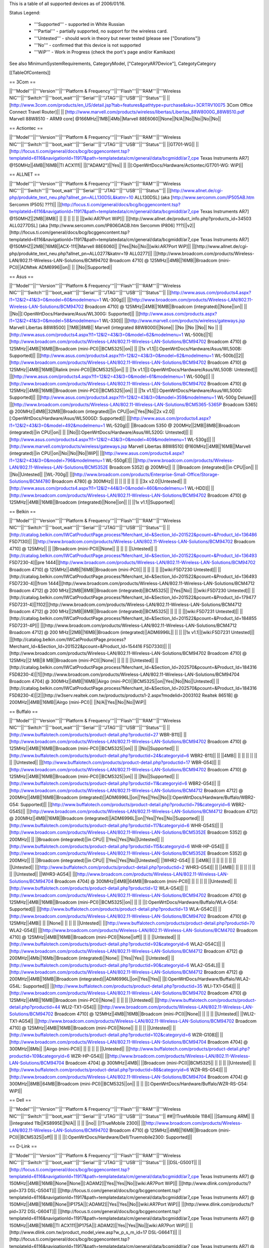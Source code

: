 This is a table of all supported devices as of 2006/01/16. 

Status Legend:

 * '''Supported''' - supported in White Russian
 * '''Partial''' - partially supported, no support for the wireless card.
 * '''Untested''' - should work in theory but never tested (please see ["Donations"])
 * '''No''' - confirmed that this device is not supported
 * '''WiP''' - Work in Progress (check the port's page and/or Kamikaze)

See also MinimumSystemRequirements, CategoryModel, ["CategoryAR7Device"], CategotyCategory

[[TableOfContents]]

== 3Com ==

||'''Model'''||'''Version'''||'''Platform & Frequency'''||'''Flash'''||'''RAM'''||'''Wireless NIC'''||'''Switch'''||'''boot_wait'''||'''Serial'''||'''JTAG'''||'''USB'''||'''Status'''||
||[http://www.3com.com/products/en_US/detail.jsp?tab=features&pathtype=purchase&sku=3CRTRV10075 3Com Office Connect Travel Router]|| ||  [http://www.marvell.com/products/wireless/libertas/Libertas_88W8000G_88W8510.pdf Marvell 88W8510 - ARM9 core] @166MHz||1MB||4Mb||Marvell 88E6060||None||N/A||No||No||No||No||


== Actiontec ==

||'''Model'''||'''Version'''||'''Platform & Frequency'''||'''Flash'''||'''RAM'''||'''Wireless NIC'''||'''Switch'''||'''boot_wait'''||'''Serial'''||'''JTAG'''||'''USB'''||'''Status'''||
||GT701-WG|| || [http://focus.ti.com/general/docs/bcg/bcggencontent.tsp?templateId=6116&navigationId=11917&path=templatedata/cm/general/data/bcgmiddl/ar7_cpe Texas Instruments AR7] @150MHz||4MB||16MB||TI ACX111|| ||["ADAM2"]||Yes|| || ||[:OpenWrtDocs/Hardware/Actiontec/GT701-WG: WiP]||

== ALLNET ==

||'''Model'''||'''Version'''||'''Platform & Frequency'''||'''Flash'''||'''RAM'''||'''Wireless NIC'''||'''Switch'''||'''boot_wait'''||'''Serial'''||'''JTAG'''||'''USB'''||'''Status'''||
||[http://www.allnet.de/cgi-php/produkte_text_neu.php?allnet_pn=ALL130DSL&katnr=10 ALL130DSL] (aka [http://www.sercomm.com/IP505AB.htm Sercomm IP505] ???)|| ||[http://focus.ti.com/general/docs/bcg/bcggencontent.tsp?templateId=6116&navigationId=11917&path=templatedata/cm/general/data/bcgmiddl/ar7_cpe Texas Instruments AR7] @150MHZ||2MB||8MB|| || || || || || ||[wiki:AR7Port WiP]||
||[http://www.allnet.de/product_info.php?products_id=34503 ALL0277DSL] (aka [http://www.sercomm.com/IP806GAGB.htm Sercomm IP806] ???)||v2||[http://focus.ti.com/general/docs/bcg/bcggencontent.tsp?templateId=6116&navigationId=11917&path=templatedata/cm/general/data/bcgmiddl/ar7_cpe Texas Instruments AR7] @150MHZ||2MB||16MB||ACX-111||Marvell 88E6060|| ||Yes||No||No||[wiki:AR7Port WiP]||
||[http://www.allnet.de/cgi-php/produkte_text_neu.php?allnet_pn=ALL0277&katnr=19 ALL0277]|| ||[http://www.broadcom.com/products/Wireless-LAN/802.11-Wireless-LAN-Solutions/BCM94702 Broadcom 4710] @ 125MHz||4MB||16MB||Broadcom (mini-PCI)||ADMtek ADM6996||on|| || ||No||Supported||


== Asus ==

||'''Model'''||'''Version'''||'''Platform & Frequency'''||'''Flash'''||'''RAM'''||'''Wireless NIC'''||'''Switch'''||'''boot_wait'''||'''Serial'''||'''JTAG'''||'''USB'''||'''Status'''||
||[http://www.asus.com/products4.aspx?l1=12&l2=41&l3=0&model=60&modelmenu=1 WL-300g]|| ||[http://www.broadcom.com/products/Wireless-LAN/802.11-Wireless-LAN-Solutions/BCM94702 Broadcom 4710] @ 125MHz||4MB||16MB||Broadcom (integrated)||None||on|| || ||No||[:OpenWrtDocs/Hardware/Asus/WL300G: Supported]||
||[http://www.asus.com/products.aspx?l1=12&l2=41&l3=0&model=58&modelmenu=1 WL-330]|| ||[http://www.marvell.com/products/wireless/gateways.jsp Marvell Libertas 88W8500] ||1MB||8MB|| Marvell (integrated 88W8000)||None|| ||No ||No ||No|| No ||
||[http://www.asus.com/products4.aspx?l1=12&l2=43&l3=0&model=62&modelmenu=1 WL-500b]||1||[http://www.broadcom.com/products/Wireless-LAN/802.11-Wireless-LAN-Solutions/BCM94702 Broadcom 4710] @ 125MHz||4MB||16MB||Broadcom (mini-PCI)||BCM5325||on|| || ||1x v1.1||[:OpenWrtDocs/Hardware/Asus/WL500B: Supported]||
||[http://www.asus.com/products4.aspx?l1=12&l2=43&l3=0&model=62&modelmenu=1 WL-500b]||2||[http://www.broadcom.com/products/Wireless-LAN/802.11-Wireless-LAN-Solutions/BCM94702 Broadcom 4710] @ 125MHz||4MB||16MB||Ralink (mini-PCI)||BCM5325||on|| || ||1x v1.1||[:OpenWrtDocs/Hardware/Asus/WL500B: Untested]||
||[http://www.asus.com/products4.aspx?l1=12&l2=43&l3=0&model=61&modelmenu=1 WL-500g]|| ||[http://www.broadcom.com/products/Wireless-LAN/802.11-Wireless-LAN-Solutions/BCM94702 Broadcom 4710] @ 125MHz||4MB||16MB||Broadcom (mini-PCI)||BCM5325||on|| || ||1x v1.1||[:OpenWrtDocs/Hardware/Asus/WL500G: Supported]||
||[http://www.asus.com/products4.aspx?l1=12&l2=43&l3=0&model=359&modelmenu=1 WL-500g Deluxe]|| ||[http://www.broadcom.com/products/Wireless-LAN/802.11-Wireless-LAN-Solutions/BCM5365-5365P Broadcom 5365] @ 200MHz||4MB||32MB||Broadcom (integrated)||in CPU||on||Yes||No||2x v2.0||[:OpenWrtDocs/Hardware/Asus/WL500GD: Supported]||
||[http://www.asus.com/products4.aspx?l1=12&l2=43&l3=0&model=492&modelmenu=1 WL-520g]|| ||Broadcom 5350 @ 200MHz||2MB||8MB||Broadcom (integrated)||in CPU||on|| || ||No||[:OpenWrtDocs/Hardware/Asus/WL520G: Untested]||
||[http://www.asus.com/products4.aspx?l1=12&l2=43&l3=0&model=409&modelmenu=1 WL-530g]|| ||[http://www.marvell.com/products/wireless/gateways.jsp Marvell Libertas 88W8510] @160MHz||4MB||16MB||Marvell (integrated)||in CPU||on||No||No||No||WiP||
||[http://www.asus.com/products4.aspx?l1=12&l2=43&l3=0&model=796&modelmenu=1 WL-550gE]|| ||[http://www.broadcom.com/products/Wireless-LAN/802.11-Wireless-LAN-Solutions/BCM5352E Broadcom 5352] @ 200MHz|| || ||Broadcom (integrated)||in CPU||on|| || ||No||Untested||
||WL-700g|| ||[http://www.broadcom.com/products/Enterprise-Small-Office/Storage-Solutions/BCM4780 Broadcom 4780] @ 300MHz|| || || || || || || ||3x v2.0||Untested||
||[http://www.asus.com/products4.aspx?l1=12&l2=44&l3=0&model=460&modelmenu=1 WL-HDD]|| ||[http://www.broadcom.com/products/Wireless-LAN/802.11-Wireless-LAN-Solutions/BCM94702 Broadcom 4710] @ 125MHz||4MB||16MB||Broadcom (integrated)||None||on|| || ||1x v1.1||Supported||


== Belkin ==

||'''Model'''||'''Version'''||'''Platform & Frequency'''||'''Flash'''||'''RAM'''||'''Wireless NIC'''||'''Switch'''||'''boot_wait'''||'''Serial'''||'''JTAG'''||'''USB'''||'''Status'''||
||[http://catalog.belkin.com/IWCatProductPage.process?Merchant_Id=&Section_Id=201522&pcount=&Product_Id=136486 F5D7130]|| ||[http://www.broadcom.com/products/Wireless-LAN/802.11-Wireless-LAN-Solutions/BCM94702 Broadcom 4710] @ 125MHz|| || ||Broadcom (mini-PCI)||None|| || || || ||Untested||
||[http://catalog.belkin.com/IWCatProductPage.process?Merchant_Id=&Section_Id=201522&pcount=&Product_Id=136493 F5D7230-4]||pre 1444||[http://www.broadcom.com/products/Wireless-LAN/802.11-Wireless-LAN-Solutions/BCM94702 Broadcom 4710] @ 125MHz||4MB||16MB||Broadcom (mini-PCI)|| || || || || ||[wiki:F5D7230 Untested]||
||[http://catalog.belkin.com/IWCatProductPage.process?Merchant_Id=&Section_Id=201522&pcount=&Product_Id=136493 F5D7230-4]||from 1444||[http://www.broadcom.com/products/Wireless-LAN/802.11-Wireless-LAN-Solutions/BCM4712 Broadcom 4712] @ 200 MHz||2MB||8MB||Broadcom (integrated)||BCM5325|| ||Yes||No|| ||[wiki:F5D7230 Untested]||
||[http://catalog.belkin.com/IWCatProductPage.process?Merchant_Id=&Section_Id=201522&pcount=&Product_Id=179477 F5D7231-4]||1102||[http://www.broadcom.com/products/Wireless-LAN/802.11-Wireless-LAN-Solutions/BCM4712 Broadcom 4712] @ 200 MHz||2MB||8MB||Broadcom (integrated)||BCM5325|| || || || ||[wiki:F5D7231 Untested]||
||[http://catalog.belkin.com/IWCatProductPage.process?Merchant_Id=&Section_Id=201522&pcount=&Product_Id=184855 F5D7231-4P]|| ||[http://www.broadcom.com/products/Wireless-LAN/802.11-Wireless-LAN-Solutions/BCM4712 Broadcom 4712] @ 200 MHz||2MB||16MB||Broadcom (integrated)||ADM6996L|| || || ||1x v1.1||[wiki:F5D7231 Untested]||
||[http://catalog.belkin.com/IWCatProductPage.process?Merchant_Id=&Section_Id=201522&pcount=&Product_Id=154416 F5D7330]|| ||[http://www.broadcom.com/products/Wireless-LAN/802.11-Wireless-LAN-Solutions/BCM94702 Broadcom 4710] @ 125MHz||2 MB||8 MB||Broadcom (mini-PCI)||None|| || || || ||Untested||
||[http://catalog.belkin.com/IWCatProductPage.process?Merchant_Id=&Section_Id=202570&pcount=&Product_Id=184316 F5D8230-4]||1||[http://www.broadcom.com/products/Wireless-LAN/802.11-Wireless-LAN-Solutions/BCM94704 Broadcom 4704] @ 300MHz||4MB||16MB||Airgo (mini-PCI)||BCM5325||on||Yes||No||No||Untested||
||[http://catalog.belkin.com/IWCatProductPage.process?Merchant_Id=&Section_Id=202570&pcount=&Product_Id=184316 F5D8230-4]||2||[http://w3serv.realtek.com.tw/products/products1-2.aspx?modelid=2003102 Realtek 8651B] @ 200MHz||4MB||16MB||Airgo (mini-PCI)|| ||N/A||Yes||No||No||WiP||


== Buffalo ==

||'''Model'''||'''Version'''||'''Platform & Frequency'''||'''Flash'''||'''RAM'''||'''Wireless NIC'''||'''Switch'''||'''boot_wait'''||'''Serial'''||'''JTAG'''||'''USB'''||'''Status'''||
||[http://www.buffalotech.com/products/product-detail.php?productid=27 WBR-B11]|| ||[http://www.broadcom.com/products/Wireless-LAN/802.11-Wireless-LAN-Solutions/BCM94702 Broadcom 4710] @ 125MHz||4MB||16MB||Broadcom (mini-PCI)||BCM5325||on|| || ||No||Supported||
||[http://www.buffalotech.com/products/product-detail.php?productid=24&categoryid=6 WBR2-B11]|| || ||4MB|| || || || || || || ||Untested||
||[http://www.buffalotech.com/products/product-detail.php?productid=17 WBR-G54]|| ||[http://www.broadcom.com/products/Wireless-LAN/802.11-Wireless-LAN-Solutions/BCM94702 Broadcom 4710] @ 125MHz||4MB||16MB||Broadcom (mini-PCI)||BCM5325||on|| || ||No||Supported||
||[http://www.buffalotech.com/products/product-detail.php?productid=11&categoryid=6 WBR2-G54]|| ||[http://www.broadcom.com/products/Wireless-LAN/802.11-Wireless-LAN-Solutions/BCM4712 Broadcom 4712] @ 200MHz||4MB||16MB||Broadcom (integrated)||ADM6996L||on||Yes||Yes||No||[:OpenWrtDocs/Hardware/Buffalo/WBR2-G54: Supported]||
||[http://www.buffalotech.com/products/product-detail.php?productid=79&categoryid=6 WBR2-G54S]|| ||[http://www.broadcom.com/products/Wireless-LAN/802.11-Wireless-LAN-Solutions/BCM4712 Broadcom 4712] @ 200MHz||4MB||16MB||Broadcom (integrated)||ADM6996L||on||Yes||Yes||No||Supported||
||[http://www.buffalotech.com/products/product-detail.php?productid=117&categoryid=6 WHR-G54S]|| ||[http://www.broadcom.com/products/Wireless-LAN/802.11-Wireless-LAN-Solutions/BCM5352E Broadcom 5352] @ 200MHz|| || ||Broadcom (integrated)||in CPU|| ||Yes||Yes||No||Untested||
||[http://www.buffalotech.com/products/product-detail.php?productid=115&categoryid=6 WHR-HP-G54]|| ||[http://www.broadcom.com/products/Wireless-LAN/802.11-Wireless-LAN-Solutions/BCM5352E Broadcom 5352] @ 200MHz|| || ||Broadcom (integrated)||in CPU|| ||Yes||Yes||No||Untested||
||WHR2-G54|| || ||4MB|| || || || || || || ||Untested||
||[http://www.buffalotech.com/products/product-detail.php?productid=2 WHR3-G54]|| || ||4MB|| || || || || || || ||Untested||
||WHR3-AG54|| ||[http://www.broadcom.com/products/Wireless-LAN/802.11-Wireless-LAN-Solutions/BCM94704 Broadcom 4704] @ 300MHz||4MB||64MB||Broadcom (mini-PCI)|| || || || || ||Untested||
||[http://www.buffalotech.com/products/product-detail.php?productid=12 WLA-G54]|| ||[http://www.broadcom.com/products/Wireless-LAN/802.11-Wireless-LAN-Solutions/BCM94702 Broadcom 4710] @ 125MHz||4MB||16MB||Broadcom (mini-PCI)||BCM5325||on|| || || ||[:OpenWrtDocs/Hardware/Buffalo/WLA-G54: Supported]||
||[http://www.buffalotech.com/products/product-detail.php?productid=13 WLA-G54C]|| ||[http://www.broadcom.com/products/Wireless-LAN/802.11-Wireless-LAN-Solutions/BCM94702 Broadcom 4710] @ 125MHz||4MB|| || ||None|| || || || ||Untested||
||[http://www.buffalotech.com/products/product-detail.php?productid=70 WLA2-G54]|| ||[http://www.broadcom.com/products/Wireless-LAN/802.11-Wireless-LAN-Solutions/BCM4702 Broadcom 4710] @ 125MHz||4MB||16MB||Broadcom (mini-PCI)||None||off|| || || ||Untested||
||[http://www.buffalotech.com/products/product-detail.php?productid=92&categoryid=6 WLA2-G54C]|| ||[http://www.broadcom.com/products/Wireless-LAN/802.11-Wireless-LAN-Solutions/BCM4712 Broadcom 4712] @ 200MHz||4Mb||16Mb||Broadcom (integrated)||None|| ||Yes||Yes|| ||Untested||
||[http://www.buffalotech.com/products/product-detail.php?productid=90&categoryid=6 WLA2-G54L]|| ||[http://www.broadcom.com/products/Wireless-LAN/802.11-Wireless-LAN-Solutions/BCM4712 Broadcom 4712] @ 200MHz||4MB||16MB||Broadcom (integrated)||ADM6996L||on||Yes||Yes|| ||[:OpenWrtDocs/Hardware/Buffalo/WLA2-G54L: Supported]||
||[http://www.buffalotech.com/products/product-detail.php?productid=35 WLI-TX1-G54]|| ||[http://www.broadcom.com/products/Wireless-LAN/802.11-Wireless-LAN-Solutions/BCM94702 Broadcom 4710] @ 125MHz||4MB||16MB||Broadcom (mini-PCI)||None|| || || || ||Untested||
||[http://www.buffalotech.com/products/product-detail.php?productid=44 WLI2-TX1-G54]|| ||[http://www.broadcom.com/products/Wireless-LAN/802.11-Wireless-LAN-Solutions/BCM94702 Broadcom 4710] @ 125MHz||4MB||16MB||Broadcom (mini-PCI)||None|| || || || ||Untested||
||WLI2-TX1-AG54|| ||[http://www.broadcom.com/products/Wireless-LAN/802.11-Wireless-LAN-Solutions/BCM94702 Broadcom 4710] @ 125MHz||4MB||16MB||Broadcom (mini-PCI)||None|| || || || ||Untested||
||[http://www.buffalotech.com/products/product-detail.php?productid=102&categoryid=6 WZR-G108]|| ||[http://www.broadcom.com/products/Wireless-LAN/802.11-Wireless-LAN-Solutions/BCM94704 Broadcom 4704] @ 300MHz||8Mb|| ||Airgo (mini-PCI)|| || || || || ||Untested||
||[http://www.buffalotech.com/products/product-detail.php?productid=109&categoryid=6 WZR-HP-G54]|| ||[http://www.broadcom.com/products/Wireless-LAN/802.11-Wireless-LAN-Solutions/BCM94704 Broadcom 4704] @ 300MHz||4MB|| ||Broadcom (mini-PCI)||BCM5325|| || || || ||Untested||
||[http://www.buffalotech.com/products/product-detail.php?productid=88&categoryid=6 WZR-RS-G54]|| ||[http://www.broadcom.com/products/Wireless-LAN/802.11-Wireless-LAN-Solutions/BCM94704 Broadcom 4704] @ 300MHz||8MB||64MB||Broadcom (mini-PCI)||BCM5325||on|| || || ||[:OpenWrtDocs/Hardware/Buffalo/WZR-RS-G54: WiP]||


== Dell ==

||'''Model'''||'''Version'''||'''Platform & Frequency'''||'''Flash'''||'''RAM'''||'''Wireless NIC'''||'''Switch'''||'''boot_wait'''||'''Serial'''||'''JTAG'''||'''USB'''||'''Status'''||
##||!TrueMobile 1184|| ||Samsung ARM|| || ||integrated 11b||KS8995E||N/A|| || || ||no||
||!TrueMobile 2300|| ||[http://www.broadcom.com/products/Wireless-LAN/802.11-Wireless-LAN-Solutions/BCM94702 Broadcom 4710] @ 125MHz||4MB||16MB||Broadcom (mini-PCI)||BCM5325||off|| || || ||[:OpenWrtDocs/Hardware/Dell/Truemobile2300: Supported]||


== D-Link ==

||'''Model'''||'''Version'''||'''Platform & Frequency'''||'''Flash'''||'''RAM'''||'''Wireless NIC'''||'''Switch'''||'''boot_wait'''||'''Serial'''||'''JTAG'''||'''USB'''||'''Status'''||
||DSL-G500T|| ||[http://focus.ti.com/general/docs/bcg/bcggencontent.tsp?templateId=6116&navigationId=11917&path=templatedata/cm/general/data/bcgmiddl/ar7_cpe Texas Instruments AR7] @ 150MHz||4MB||16MB||None||None||[:ADAM2]||Yes||Yes||No||[wiki:AR7Port WiP]||
||[http://www.dlink.com/products/?pid=373 DSL-G504T]|| ||[http://focus.ti.com/general/docs/bcg/bcggencontent.tsp?templateId=6116&navigationId=11917&path=templatedata/cm/general/data/bcgmiddl/ar7_cpe Texas Instruments AR7] @ 150MHz||4MB||16MB||None||IP175A||[:ADAM2]||Yes||Yes||No||[wiki:AR7Port WiP]||
||[http://www.dlink.com/products/?pid=372 DSL-G604T]|| ||[http://focus.ti.com/general/docs/bcg/bcggencontent.tsp?templateId=6116&navigationId=11917&path=templatedata/cm/general/data/bcgmiddl/ar7_cpe Texas Instruments AR7] @ 150MHz||4MB||16MB||TI ACX111||IP175A||[:ADAM2]||Yes||Yes||No||[wiki:AR7Port WiP]||
||[http://www.dlink.com.tw/product_model_view.asp?w_p_s_m_id=17 DSL-G664T]|| ||[http://focus.ti.com/general/docs/bcg/bcggencontent.tsp?templateId=6116&navigationId=11917&path=templatedata/cm/general/data/bcgmiddl/ar7_cpe Texas Instruments AR7] @ 150MHz||4MB||16MB||TI ACX111||IP175A||[:ADAM2]||Yes||Yes||No||[wiki:AR7Port WiP]||


== Linksys ==

||'''Model'''||'''Version'''||'''Platform & Frequency'''||'''Flash'''||'''RAM'''||'''Wireless NIC'''||'''Switch'''||'''boot_wait'''||'''Serial'''||'''JTAG'''||'''USB'''||'''Status'''||
||[http://www.linux-mips.org/wiki/ADSL2MUE ADSL2MUE]|| ||[http://focus.ti.com/general/docs/bcg/bcggencontent.tsp?templateId=6116&navigationId=11917&path=templatedata/cm/general/data/bcgmiddl/ar7_cpe Texas Instruments AR7]@150mhz||4MB||16MB ||None ||None ||[:PSPBoot] ||Yes||Yes||v1.1 ||[wiki:AR7Port WiP]||
||WRT54AG|| ||[http://www.broadcom.com/products/Wireless-LAN/802.11-Wireless-LAN-Solutions/BCM94702 Broadcom 4710] @ 125MHz||4MB||16MB||Prism (mini-PCI)|| || || || || ||Partial||
||[http://www1.linksys.com/international/product.asp?coid=19&ipid=667 WAG54G]||2||[http://focus.ti.com/general/docs/bcg/bcggencontent.tsp?templateId=6116&navigationId=11917&path=templatedata/cm/general/data/bcgmiddl/ar7_cpe Texas Instruments AR7] @ 150MHz||4MB||16MB||TI ACX111|| ||[:ADAM2]||Yes|| || ||[wiki:AR7Port WiP]||
||[http://www1.linksys.com/products/product.asp?grid=33&scid=35&prid=608 WAP54G]||1.0||[http://www.broadcom.com/products/Wireless-LAN/802.11-Wireless-LAN-Solutions/BCM94702 Broadcom 4710] @ 125MHz||4MB||16MB||Broadcom (mini-PCI)||None||off|| || || ||WiP||
||[http://www1.linksys.com/products/product.asp?grid=33&scid=35&prid=608 WAP54G]||1.1||[http://www.broadcom.com/products/Wireless-LAN/802.11-Wireless-LAN-Solutions/BCM94702 Broadcom 4710] @ 125MHz||4MB||16MB||Broadcom (integrated)||None||off|| || || ||WiP||
||[http://www1.linksys.com/products/product.asp?grid=33&scid=35&prid=608 WAP54G]||2.0||[http://www.broadcom.com/products/Wireless-LAN/802.11-Wireless-LAN-Solutions/BCM4712 Broadcom 4712] @ 200MHz||2MB||16MB||Broadcom (integrated)||None||off||Yes||Yes||No||WiP||
||[http://www1.linksys.com/products/product.asp?grid=33&scid=35&prid=608 WAP54G]||3.0||[http://www.broadcom.com/products/Wireless-LAN/802.11-Wireless-LAN-Solutions/BCM5352E Broadcom 5352] @ 200MHz|| || ||Broadcom (integrated)||None|| ||Yes||Yes||No||[wiki:AR7Port WiP]||
||[http://www1.linksys.com/products/product.asp?grid=33&scid=35&prid=538 WAP55AG]||1.0||[http://www.broadcom.com/products/Wireless-LAN/802.11-Wireless-LAN-Solutions/BCM94702 Broadcom 4710] @ 125MHz||4MB||16MB||Atheros & Broadcom (mini-PCI)||None||off|| || || ||Untested||
||[http://www1.linksys.com/products/product.asp?grid=33&scid=35&prid=538 WAP55AG]||2.0||[http://www.atheros.com/pt/AR5002AP-2XBulletin.htm Atheros 5312] @ 230MHz|| || ||Atheros (integrated)||None||N/A||Yes||Yes||No ||[wiki:AtherosPort WiP]||
||[http://www1.linksys.com/products/product.asp?grid=33&scid=38&prid=629 WRE54G]||1||[http://www.broadcom.com/products/Wireless-LAN/802.11-Wireless-LAN-Solutions/BCM4712 Broadcom 4712] @ 200MHz||2MB||8MB||Broadcom (integrated)||None||off||Yes||No||No||Untested||
||[http://www1.linksys.com/products/product.asp?grid=33&scid=35&prid=601 WRT54G]||1.0||[http://www.broadcom.com/products/Wireless-LAN/802.11-Wireless-LAN-Solutions/BCM94702 Broadcom 4710] @ 125MHz||4MB||16MB||Broadcom (mini-PCI)||ADM6996L||off||No UART || || ||[wiki:OpenWrtDocs/Hardware/Linksys/WRT54G Supported]||
||[http://www1.linksys.com/products/product.asp?grid=33&scid=35&prid=601 WRT54G]||1.1||[http://www.broadcom.com/products/Wireless-LAN/802.11-Wireless-LAN-Solutions/BCM94702 Broadcom 4710] @ 125MHz||4MB||16MB||Broadcom (integrated)||ADM6996L||off||No UART ||Yes || ||[wiki:OpenWrtDocs/Hardware/Linksys/WRT54G Supported]||
||[http://www1.linksys.com/products/product.asp?grid=33&scid=35&prid=601 WRT54G]||2.0||[http://www.broadcom.com/products/Wireless-LAN/802.11-Wireless-LAN-Solutions/BCM4712 Broadcom 4712] @ 200MHz||4MB||16MB||Broadcom (integrated)||ADM6996L||off||Yes||Yes||No||[wiki:OpenWrtDocs/Hardware/Linksys/WRT54G Supported]||
||[http://www1.linksys.com/products/product.asp?grid=33&scid=35&prid=601 WRT54G]||2.2||[http://www.broadcom.com/products/Wireless-LAN/802.11-Wireless-LAN-Solutions/BCM4712 Broadcom 4712] @ 200MHz||4MB||16MB||Broadcom (integrated)||BCM5325||off||Yes||Yes||No||[wiki:OpenWrtDocs/Hardware/Linksys/WRT54G Supported]||
||[http://www1.linksys.com/products/product.asp?grid=33&scid=35&prid=601 WRT54G]||3.0||[http://www.broadcom.com/products/Wireless-LAN/802.11-Wireless-LAN-Solutions/BCM4712 Broadcom 4712] @ 200MHz||4MB||16MB||Broadcom (integrated)||BCM5325||off||Yes||Yes||No||[wiki:OpenWrtDocs/Hardware/Linksys/WRT54G Supported]||
||[https://www.warcom.com.au/shop/flypage/wireles_access_point/1205 WRT54G]||3.1||[http://www.broadcom.com/products/Wireless-LAN/802.11-Wireless-LAN-Solutions/BCM4712 Broadcom 4712] @ 216MHz||4MB||16MB||Broadcom (integrated)||BCM5325||off||Yes||Yes||No||[:OpenWrtDocs/Hardware/Linksys/WRT54G: Supported]||
||[http://www1.linksys.com/products/product.asp?grid=33&scid=35&prid=601 WRT54G]||4.0||[http://www.broadcom.com/products/Wireless-LAN/802.11-Wireless-LAN-Solutions/BCM5352E Broadcom 5352] @ 200MHz||4MB||16MB||Broadcom (integrated)||in CPU||off||Yes||Yes||No||[:OpenWrtDocs/Hardware/Linksys/WRT54G: Supported]||
||[http://www1.linksys.com/products/product.asp?grid=33&scid=35&prid=601 WRT54G]||5.0||[http://www.broadcom.com/products/Wireless-LAN/802.11-Wireless-LAN-Solutions/BCM5352E Broadcom 5352] @ 200MHz||2MB||8MB||Broadcom (integrated)||in CPU||off||Yes||Yes||No||[:OpenWrtDocs/Hardware/Linksys/WRT54G: No]||
||WRT54G3G|| ||[http://www.broadcom.com/products/Wireless-LAN/802.11-Wireless-LAN-Solutions/BCM4712 Broadcom 4712] @ 200MHz||4MB||16MB||Broadcom (integrated)||Broadcom (integrated)||off||Yes||Yes||No||[:OpenWrtDocs/Hardware/Linksys/WRT54G3G: WiP]||
||WRT54GL|| ||[http://www.broadcom.com/products/Wireless-LAN/802.11-Wireless-LAN-Solutions/BCM5352E Broadcom 5352] @ 200MHz||4MB||16MB||Broadcom (integrated)||in CPU||off||Yes||Yes||No||[:OpenWrtDocs/Hardware/Linksys/WRT54GL: Supported]||
||[http://www1.linksys.com/products/product.asp?grid=33&scid=35&prid=679 WRT54GC]||1.0||Marvell||1MB||4MB||in SoC||88E6060||N/A||No||No||No||[:OpenWrtDocs/Hardware/Linksys/WRT54GC: No]||
||[http://www1.linksys.com/products/product.asp?grid=33&scid=35&prid=662 WRT54GP]||1.0||Marvell|| || || || || || || || ||No||
||[http://www1.linksys.com/products/product.asp?grid=33&scid=35&prid=610 WRT54GS]||1.0||[http://www.broadcom.com/products/Wireless-LAN/802.11-Wireless-LAN-Solutions/BCM4712 Broadcom 4712] @ 200MHz||8MB||32MB||Broadcom (integrated)||ADM6996L||off||Yes||Yes||No||[:OpenWrtDocs/Hardware/Linksys/WRT54GS: Supported]||
||[http://www1.linksys.com/products/product.asp?grid=33&scid=35&prid=610 WRT54GS]||1.1||[http://www.broadcom.com/products/Wireless-LAN/802.11-Wireless-LAN-Solutions/BCM4712 Broadcom 4712] @ 200MHz||8MB||32MB||Broadcom (integrated)||BCM5325||off||Yes||Yes||No||[wiki:OpenWrtDocs/Hardware/Linksys/WRT54GS Supported]||
||[http://www1.linksys.com/products/product.asp?grid=33&scid=35&prid=610 WRT54GS]||2.0||[http://www.broadcom.com/products/Wireless-LAN/802.11-Wireless-LAN-Solutions/BCM4712 Broadcom 4712] @ 200MHz||8MB||32MB||Broadcom (integrated)||BCM5325||off||Yes||Yes||No||[wiki:OpenWrtDocs/Hardware/Linksys/WRT54GS Supported]||
||[http://www1.linksys.com/products/product.asp?grid=33&scid=35&prid=610 WRT54GS]||2.1||[http://www.broadcom.com/products/Wireless-LAN/802.11-Wireless-LAN-Solutions/BCM4712 Broadcom 4712] @ 200MHz||8MB||32MB||Broadcom (integrated)||BCM5325||off||Yes||Yes||No||[wiki:OpenWrtDocs/Hardware/Linksys/WRT54GS Supported]||
||[http://www1.linksys.com/products/product.asp?grid=33&scid=35&prid=610 WRT54GS]||3.0||[http://www.broadcom.com/products/Wireless-LAN/802.11-Wireless-LAN-Solutions/BCM5352E Broadcom 5352] @ 200MHz||8MB||32MB||Broadcom (integrated)||in CPU||off||Yes||Yes||No||[wiki:OpenWrtDocs/Hardware/Linksys/WRT54GS Supported]||
||[http://www1.linksys.com/products/product.asp?grid=33&scid=35&prid=610 WRT54GS]||4.0||[http://www.broadcom.com/products/Wireless-LAN/802.11-Wireless-LAN-Solutions/BCM5352E Broadcom 5352] @ 200MHz||4MB||16MB||Broadcom (integrated)||in CPU||off||Yes||Yes||No||[wiki:OpenWrtDocs/Hardware/Linksys/WRT54GS Supported]||
||[http://www1.linksys.com/products/product.asp?grid=33&scid=35&prid=670 WRT54GX]||1.0||[http://www.broadcom.com/products/Wireless-LAN/802.11-Wireless-LAN-Solutions/BCM94704 Broadcom 4704] @ 300MHz||4MB||16MB||Airgo (mini-PCI)||BCM5325||on||Yes||No||No||Partial||
||[http://www1.linksys.com/products/product.asp?grid=33&scid=35&prid=670 WRT54GX]||2.0||[http://w3serv.realtek.com.tw/products/products1-2.aspx?modelid=2003102 Realtek RTL8651B] @ 200MHz||8MB||32MB||Airgo (mini-PCI)||in CPU||N/A|| || ||No||No||
||[http://www1.linksys.com/products/product.asp?grid=33&scid=35&prid=664 WRT55AG]||1.0||[http://www.broadcom.com/products/Wireless-LAN/802.11-Wireless-LAN-Solutions/BCM94702 Broadcom 4710] @ 125MHz||4MB||16MB||Atheros & Broadcom (mini-PCI)||BCM5325||off|| || || ||Untested||
||[http://www1.linksys.com/products/product.asp?grid=33&scid=35&prid=664 WRT55AG]||2.0||[http://www.atheros.com/pt/AR5002AP-2XBulletin.htm Atheros 5312] @ 230MHz||4MB||16MB||integrated Atheros||KS8995M||N/A||Yes||Yes||No||[:AtherosPort: WiP]||
||[http://www1.linksys.com/products/product.asp?grid=33&scid=35&prid=692 WRTP54G]|| ||[http://focus.ti.com/general/docs/bcg/bcggencontent.tsp?templateId=6116&navigationId=11917&path=templatedata/cm/general/data/bcgmiddl/ar7_cpe Texas Instruments AR7]@150mhz||4MB||16MB ||TI ACX111 ||ADM6996L ||[:PSPBoot] ||Yes ||Yes || ||[:AR7Port: WiP]||


== Maxtor ==

||'''Model'''||'''Version'''||'''Platform & Frequency'''||'''Flash'''||'''RAM'''||'''Wireless NIC'''||'''Switch'''||'''boot_wait'''||'''Serial'''||'''JTAG'''||'''USB'''||'''Status'''||
||[http://www.maxtor.com/portal/site/Maxtor/menuitem.ba88f6d7cf664718376049b291346068/?channelpath=/en_us/Products/Network%20Storage/Maxtor%20Shared%20Storage%20Family/Maxtor%20Shared%20Storage Shared Storage]|| ||[http://www.broadcom.com/products/Enterprise-Small-Office/Storage-Solutions/BCM4780 Broadcom 4780] @ 300Mhz||2MB||32MB||None||None|| ||Yes||No||2x v2.0||Untested||


== Microsoft ==

||'''Model'''||'''Version'''||'''Platform & Frequency'''||'''Flash'''||'''RAM'''||'''Wireless NIC'''||'''Switch'''||'''boot_wait'''||'''Serial'''||'''JTAG'''||'''USB'''||'''Status'''||
||[http://www.microsoft.com/hardware/broadbandnetworking/productdetails.aspx?pid=002 MN-700]|| ||[http://www.broadcom.com/products/Wireless-LAN/802.11-Wireless-LAN-Solutions/BCM94702 Broadcom 4710] @ 125MHz||4MB||16MB||Broadcom (mini-PCI)||BCM5325||N/A||No||Yes||No||[:OpenWrtDocs/Hardware/Microsoft: Supported]||

== Mikrotik ==

||'''Model'''||'''Version'''||'''Platform & Frequency'''||'''Flash'''||'''RAM'''||'''Wireless NIC'''||'''Switch'''||'''boot_wait'''||'''Serial'''||'''JTAG'''||'''USB'''||'''Status'''||
||[http://routerboard.com/rb200.html RouterBoard 230]|| || ||None, CF slot only||So-DIMM slot||2 mini-PCI slots||None||N/A||Yes||No||No||[:SoekrisPort: WiP]||
||[http://routerboard.com/rb500.html RouterBoard 511]|| ||[http://www.idt.com/?catID=58533&genID=79RC32434 IDT 79RC32H434]||None, CF slot only||32MB||1 mini-PCI slot||None||N/A||Yes||No||No||WiP||
||[http://routerboard.com/rb500.html RouterBoard 512]|| ||[http://www.idt.com/?catID=58533&genID=79RC32434 IDT 79RC32H434]||None, CF slot only||32MB||2 mini-PCI slots||None||N/A||Yes||No||No||WiP||
||[http://routerboard.com/rb500.html RouterBoard 532]||1||[http://www.idt.com/?catID=58533&genID=79RC32434 IDT 79RC32H434]||64MB + CF slot||32MB||2 mini-PCI slots||None, 3 ethernet interfaces||N/A||Yes||No||No||WiP||
||[http://routerboard.com/rb500.html RouterBoard 532]||2||[http://www.idt.com/?catID=58533&genID=79RC32434 IDT 79RC32H434]||128MB + CF slot||32MB||2 mini-PCI slots||None, 3 ethernet interfaces||N/A||Yes||No||No||WiP||
||[http://routerboard.com/rb500.html RouterBoard 532a]|| ||[http://www.idt.com/?catID=58533&genID=79RC32434 IDT 79RC32H434]||128MB + CF slot||64MB||2 mini-PCI slots||None, 3 ethernet interfaces||N/A||Yes||No||No||WiP||




== Motorola ==

||'''Model'''||'''Version'''||'''Platform & Frequency'''||'''Flash'''||'''RAM'''||'''Wireless NIC'''||'''Switch'''||'''boot_wait'''||'''Serial'''||'''JTAG'''||'''USB'''||'''Status'''||
||[http://broadband.motorola.com/consumers/products/wa840g/default.asp WA840G]||1||[http://www.broadcom.com/products/Wireless-LAN/802.11-Wireless-LAN-Solutions/BCM94702 Broadcom 4710] @ 125Mhz||4MB||16MB||Broadcom (mini-PCI)||None|| || || || ||Untested||
||[http://broadband.motorola.com/consumers/products/wa840g/default.asp WA840G]||2||[http://www.broadcom.com/products/Wireless-LAN/802.11-Wireless-LAN-Solutions/BCM4712 Broadcom 4712] @ 200Mhz||2MB||8MB||Broadcom (integrated)||None|| ||Yes||No||No||Untested||
||[http://broadband.motorola.com/consumers/products/wa840gp/default.asp WA840GP]|| ||[http://www.broadcom.com/products/Wireless-LAN/802.11-Wireless-LAN-Solutions/BCM4712 Broadcom 4712] @ 200MHz||2MB||8MB||Broadcom (integrated)||None|| ||Yes||No||No||Untested||
||[http://broadband.motorola.com/consumers/products/we800g/default.asp WE800G]||1||[http://www.broadcom.com/products/Wireless-LAN/802.11-Wireless-LAN-Solutions/BCM94702 Broadcom 4710] @ 125Mhz||4MB||16MB||Broadcom (mini-PCI)||None|| || || || ||Untested||
||[http://broadband.motorola.com/consumers/products/we800g/default.asp WE800G]||2||[http://www.broadcom.com/products/Wireless-LAN/802.11-Wireless-LAN-Solutions/BCM4712 Broadcom 4712] @ 200Mhz||2MB||8MB||Broadcom (integrated)||None|| ||Yes||No||No||Untested||
||[http://broadband.motorola.com/consumers/products/wr850g/default.asp WR850G]||1||[http://www.broadcom.com/products/Wireless-LAN/802.11-Wireless-LAN-Solutions/BCM94702 Broadcom 4710] @ 125MHz||4MB||16MB||Broadcom (mini-PCI)||BCM5325|| || || || ||[:OpenWrtDocs/Hardware/Motorola/WR850G: Supported]||
||[http://broadband.motorola.com/consumers/products/wr850g/default.asp WR850G]||2||[http://www.broadcom.com/products/Wireless-LAN/802.11-Wireless-LAN-Solutions/BCM4712 Broadcom 4712] @ 200MHz||4MB||16 or 32MB||Broadcom (integrated)||ADM6996L|| ||Yes||Yes||No||[:OpenWrtDocs/Hardware/Motorola/WR850G: Supported]||
||[http://broadband.motorola.com/consumers/products/wr850g/default.asp WR850G]||3||[http://www.broadcom.com/products/Wireless-LAN/802.11-Wireless-LAN-Solutions/BCM4712 Broadcom 4712] @ 200MHz||4MB||16MB||Broadcom (integrated)||ADM6996L|| ||Yes||Yes||No||[:OpenWrtDocs/Hardware/Motorola/WR850G: Supported]||
||[http://broadband.motorola.com/consumers/products/wr850gp/default.asp WR850GP]||3 ||[http://www.broadcom.com/products/Wireless-LAN/802.11-Wireless-LAN-Solutions/BCM4712 Broadcom 4712] @ 200MHz||4MB||16MB||Broadcom (integrated)||ADM6996L|| ||Yes||Yes||No||Supported||


== Netgear ==

||'''Model'''||'''Version'''||'''Platform & Frequency'''||'''Flash'''||'''RAM'''||'''Wireless NIC'''||'''Switch'''||'''boot_wait'''||'''Serial'''||'''JTAG'''||'''USB'''||'''Status'''||
||[http://www.netgear.com/products/details/DG834G.php DG834G]|| 2 || [http://focus.ti.com/general/docs/bcg/bcggencontent.tsp?templateId=6116&navigationId=11917&path=templatedata/cm/general/data/bcgmiddl/ar7_cpe Texas Instruments AR7] @150MHZ || 4MB || 16MB || ACX111 (mini-PCI) || Marvell 88E6060 || || Yes || No || No || [wiki:AR7Port WiP] ||
||[http://www.netgear.com/products/details/DG834GT.php DG834GT]|| || BCM6348 @ 256MHz || 4MB || 16MB || Atheros mini-PCI || BCM5325 || || Yes || || No || No ||
||[http://www.netgear.com/products/details/FWAG114.php FWAG114]|| ||[http://www.broadcom.com/products/Wireless-LAN/802.11-Wireless-LAN-Solutions/BCM94702 Broadcom 4710] @ 125MHz||2MB|| ||Atheros & Broadcom (mini-PCI)||BCM5325|| || || || ||Untested||
||[http://www.netgear.com/products/details/WG602.php WG602]||3||[http://www.broadcom.com/products/Wireless-LAN/802.11-Wireless-LAN-Solutions/BCM4712 Broadcom 4712] @ 200MHz||2MB||8MB||Broadcom (integrated)||None||on||Yes||Yes||No||Untested||
||[http://www.netgear.com/products/details/WGR101.php WGR101]|| ||[http://www.marvell.com/products/wireless/libertas/Libertas_88W8000G_88W8510.pdf Marvell 88W8510 - ARM9 core] @166MHz||1MB||4Mb||Marvell 88E6060||None||N/A||No||No||No||No||
||[http://www.netgear.com/products/details/WGR614.php WGR614]||3||[http://www.atheros.com/pt/AR5002AP-XBulletin.htm Atheros 2312] @ 180MHz||4MB||16MB||integrated Atheros|| ||N/A|| || ||No||[wiki:AtherosPort WiP]||
||[http://www.netgear.com/products/details/WGR614.php WGR614]||5||[http://www.broadcom.com/press/release.php?id=577575 Broadcom 5350] @ 200MHz||1MB||8MB||in CPU||in CPU||on|| || ||No||No||
||[http://www.netgear.com/products/details/WGR614.php WGR614]||6||[http://www.broadcom.com/press/release.php?id=577575 Broadcom 5350] @ 200MHz||1MB||8MB||in CPU||in CPU|| || || ||No||No||
||[http://www.netgear.com/products/details/WGT624.php WGT624]||1||[http://www.atheros.com/pt/AR5002AP-XBulletin.htm Atheros 2312] @ 180MHz||4MB||16MB||integrated Atheros||Marvell||N/A||Yes||Yes||No||[wiki:AtherosPort WiP]||
||[http://www.netgear.com/products/details/WGT634U.php WGT634U]|| ||[http://www.broadcom.com/products/Wireless-LAN/802.11-Wireless-LAN-Solutions/BCM5365-5365P Broadcom 5365] @ 200MHz||8MB||32MB||Atheros (mini-PCI)||in CPU||N/A||Yes||No||1x v2.0||[wiki:Self:OpenWrtDocs/Hardware/Netgear/WGT634U WiP]||
||[http://netgear.com/products/details/WPNT834.php WPNT834]|| ||[http://w3serv.realtek.com.tw/products/products1-2.aspx?modelid=2003102 Realtek RTL8651B] @ 200MHz||4MB||32MB||Airgo (mini-PCI)||integrated Realtek||N/A|| || ||No||No||

== Ravotek ==

||'''Model'''||'''Version'''||'''Platform & Frequency'''||'''Flash'''||'''RAM'''||'''Wireless NIC'''||'''Switch'''||'''boot_wait'''||'''Serial'''||'''JTAG'''||'''USB'''||'''Status'''||
||[http://www.ravo.hu/spec/W54-AP.html W54-AP]|| ||[http://www.broadcom.com/products/Wireless-LAN/802.11-Wireless-LAN-Solutions/BCM94702 Broadcom 4710] @ 125MHz||4MB||16MB|| ||None|| || || || ||Untested||
||[http://www.ravo.hu/spec/W54-RT.html W54-RT]|| ||[http://www.broadcom.com/products/Wireless-LAN/802.11-Wireless-LAN-Solutions/BCM94702 Broadcom 4710] @ 125MHz||4MB||16MB||Broadcom (mini-PCI)|| ||on|| || || ||Supported||
||RT210w|| ||[http://www.broadcom.com/products/Wireless-LAN/802.11-Wireless-LAN-Solutions/BCM94702 Broadcom 4710] @ 125MHz||4MB||16MB||Broadcom (mini-PCI)||BCM5325||on||No||No||No||Supported||


== Siemens ==

||'''Model'''||'''Version'''||'''Platform & Frequency'''||'''Flash'''||'''RAM'''||'''Wireless NIC'''||'''Switch'''||'''boot_wait'''||'''Serial'''||'''JTAG'''||'''USB'''||'''Status'''||
||[http://communications.siemens.com/cds/frontdoor/0,2241,hq_en_0_15702_rArNrNrNrN,00.html SE505]||1||[http://www.broadcom.com/products/Wireless-LAN/802.11-Wireless-LAN-Solutions/BCM94702 Broadcom 4710] @ 125MHz||4MB||16MB||Broadcom (mini-PCI)|| ||on|| || || ||Supported||
||[http://communications.siemens.com/cds/frontdoor/0,2241,hq_en_0_15702_rArNrNrNrN,00.html SE505]||2||[http://www.broadcom.com/products/Wireless-LAN/802.11-Wireless-LAN-Solutions/BCM4712 Broadcom 4712] @ 200MHz||4MB||8MB||Broadcom (integrated)||ADM6996L||on||Yes||Yes||1x v1.1 (easy mod)||Supported||
||[http://communications.siemens.com/cds/frontdoor/0,2241,hq_en_0_15711_rArNrNrNrN,00.html SX550]|| || ||4MB|| || || || || || || ||Untested||
||[http://gigaset.siemens.com/shc/0,1935,hq_en_0_89729_rArNrNrNrN,00.html SE551]|| ||AR5312? @240MHz||2MB||16MB|| ||ADM6996||N/A||Yes||Yes||1x v2.0||No||
||[http://gigaset.siemens.com/shc/0,1935,hq_en_0_80487_rArNrNrNrN,00.html SX541]|| ||[http://focus.ti.com/general/docs/bcg/bcggencontent.tsp?templateId=6116&navigationId=11917&path=templatedata/cm/general/data/bcgmiddl/ar7_cpe Texas Instruments AR7] @150MHZ||2 MB||32 (?) MB||TI ACX111 mini-PCI||Marvell 88E6060 || ||Yes|| ||Yes||[:AR7Port: WiP]||


== Simpletech ==

||'''Model'''||'''Version'''||'''Platform & Frequency'''||'''Flash'''||'''RAM'''||'''Wireless NIC'''||'''Switch'''||'''boot_wait'''||'''Serial'''||'''JTAG'''||'''USB'''||'''Status'''||
||[http://www.simpletech.com/commercial/simpleshare/index.php Simpleshare Office Storage Server]|| ||[http://www.broadcom.com/products/Enterprise-Small-Office/Storage-Solutions/BCM4780 Broadcom 4780] @ 300Mhz|| ||32MB||None||None|| ||Yes||Yes||2x v2.0||Untested||


== SMC ==

||'''Model'''||'''Version'''||'''Platform & Frequency'''||'''Flash'''||'''RAM'''||'''Wireless NIC'''||'''Switch'''||'''boot_wait'''||'''Serial'''||'''JTAG'''||'''USB'''||'''Status'''||
||[http://smc.com/ SMC7908VoWBRB  ] || || Texas Instruments AR7 @150MHZ||2 MB||32 (?) MB||TI ACX111 mini-PCI||switch 8port Marvell??? || ||Yes|| ||Yes||[:AR7Port: WiP]||


== Soekris Engineering ==

||'''Model'''||'''Version'''||'''Platform & Frequency'''||'''Flash'''||'''RAM'''||'''Wireless NIC'''||'''Switch'''||'''boot_wait'''||'''Serial'''||'''JTAG'''||'''USB'''||'''Status'''||
||[http://www.soekris.com/ net4801]|| ||@266MHz|| ||128MB|| || || ||Yes||No||1x v1.1||[:SoekrisPort: WiP]||


== T-Com ==

||'''Model'''||'''Version'''||'''Platform & Frequency'''||'''Flash'''||'''RAM'''||'''Wireless NIC'''||'''Switch'''||'''boot_wait'''||'''Serial'''||'''JTAG'''||'''USB'''||'''Status'''||
||[http://www.t-com.de/service/downloads Sinus 154 DSL Basic SE]|| ||[http://focus.ti.com/general/docs/bcg/bcggencontent.tsp?templateId=6116&navigationId=11917&path=templatedata/cm/general/data/bcgmiddl/ar7_cpe Texas Instruments AR7] @150MHZ||2MB||16MB||TI ACX111 (mini-PCI)||None|| ||Yes|| ||No||[:AR7Port: WiP]||
||[http://www.t-com.de/service/downloads Sinus 154 DSL Basic 3]|| ||[http://focus.ti.com/general/docs/bcg/bcggencontent.tsp?templateId=6116&navigationId=11917&path=templatedata/cm/general/data/bcgmiddl/ar7_cpe Texas Instruments AR7] @150MHZ||2MB||16MB||TI ACX111 (mini-PCI)||None|| ||Yes|| ||No||[:AR7Port: WiP]||


== Toshiba ==

||'''Model'''||'''Version'''||'''Platform & Frequency'''||'''Flash'''||'''RAM'''||'''Wireless NIC'''||'''Switch'''||'''boot_wait'''||'''Serial'''||'''JTAG'''||'''USB'''||'''Status'''||
||WRC-1000|| ||[http://www.broadcom.com/products/Wireless-LAN/802.11-Wireless-LAN-Solutions/BCM94702 Broadcom 4710] @ 125MHz||4MB||16MB||Prism2 (mini-PCI)||Kendin KS8995E||on|| || ||no||Partial||


== Trendnet ==

||'''Model'''||'''Version'''||'''Platform & Frequency'''||'''Flash'''||'''RAM'''||'''Wireless NIC'''||'''Switch'''||'''boot_wait'''||'''Serial'''||'''JTAG'''||'''USB'''||'''Status'''||
||[http://www.trendware.com/products/TEW-410APB.htm TEW-410APB]|| || ||2MB|| || || || || || || ||Untested||
||[http://www.trendware.com/products/TEW-410APBplus.htm TEW-410APBplus]|| || ||2MB|| || || || || || || ||Untested||
||[http://www.trendware.com/products/TEW-411BRP.htm TEW-411BRP]|| || ||4MB|| || || || || || || ||Untested||
||[http://www.trendware.com/products/TEW-411BRPplus.htm TEW-411BRPplus]|| || ||4MB|| || || || || || || ||Untested||
||[http://www.trendware.com/products/TEW-432BRP.htm TEW-432BRP]|| ||Marvell 88W8510-BAN|| ||8MB|| ||Marvell 88E6060-RCJ|| || || ||No||Untested||

== US Robotics ==

||'''Model'''||'''Version'''||'''Platform & Frequency'''||'''Flash'''||'''RAM'''||'''Wireless NIC'''||'''Switch'''||'''boot_wait'''||'''Serial'''||'''JTAG'''||'''USB'''||'''Status'''||
||[http://www.usr.com/products/networking/wireless-product.asp?sku=USR5430 USR5430]|| || ||2MB|| || || ||on|| || || ||Supported||
||[http://www.usr.com/products/networking/wireless-product.asp?sku=USR5461 USR5461]|| ||[http://www.broadcom.com/press/release.php?id=577575 Broadcom 5350] @ 200MHz||2MB||8MB||Broadcom (integrated)||in CPU||on|| || ||1x v2.0||Untested||


== Viewsonic ==

||'''Model'''||'''Version'''||'''Platform & Frequency'''||'''Flash'''||'''RAM'''||'''Wireless NIC'''||'''Switch'''||'''boot_wait'''||'''Serial'''||'''JTAG'''||'''USB'''||'''Status'''||
||WAPBR-100, A.K.A VS10407|| ||[http://www.broadcom.com/products/Wireless-LAN/802.11-Wireless-LAN-Solutions/BCM4712 Broadcom 4712] @ 200 MHz||2MB||8MB||Broadcom (integrated)||None||off||Maybe||No||No||WiP||
||WR100|| ||[http://www.broadcom.com/products/Wireless-LAN/802.11-Wireless-LAN-Solutions/BCM4712 Broadcom 4712] @ 200 MHz||4MB||8MB||Broadcom (integrated)||ADM6996L||off|| ||Yes||No||Supported||


== ZyXEL ==

||'''Model'''||'''Version'''||'''Platform & Frequency'''||'''Flash'''||'''RAM'''||'''Wireless NIC'''||'''Switch'''||'''boot_wait'''||'''Serial'''||'''JTAG'''||'''USB'''||'''Status'''||
||[http://www.zyxel.com/product/model.php?indexcate=1079416368&indexcate1=1021877946&indexFlagvalue=1021873638 Prestige 660HW-61]|| ||[http://focus.ti.com/general/docs/bcg/bcggencontent.tsp?templateId=6116&navigationId=11917&path=templatedata/cm/general/data/bcgmiddl/ar7_cpe Texas Instruments AR7 (TNETD7300)] @160MHZ||8MB||16MB||TI ACX111 (mini-PCI)||ADM6996L|| || ||No||No||Untested||
----
